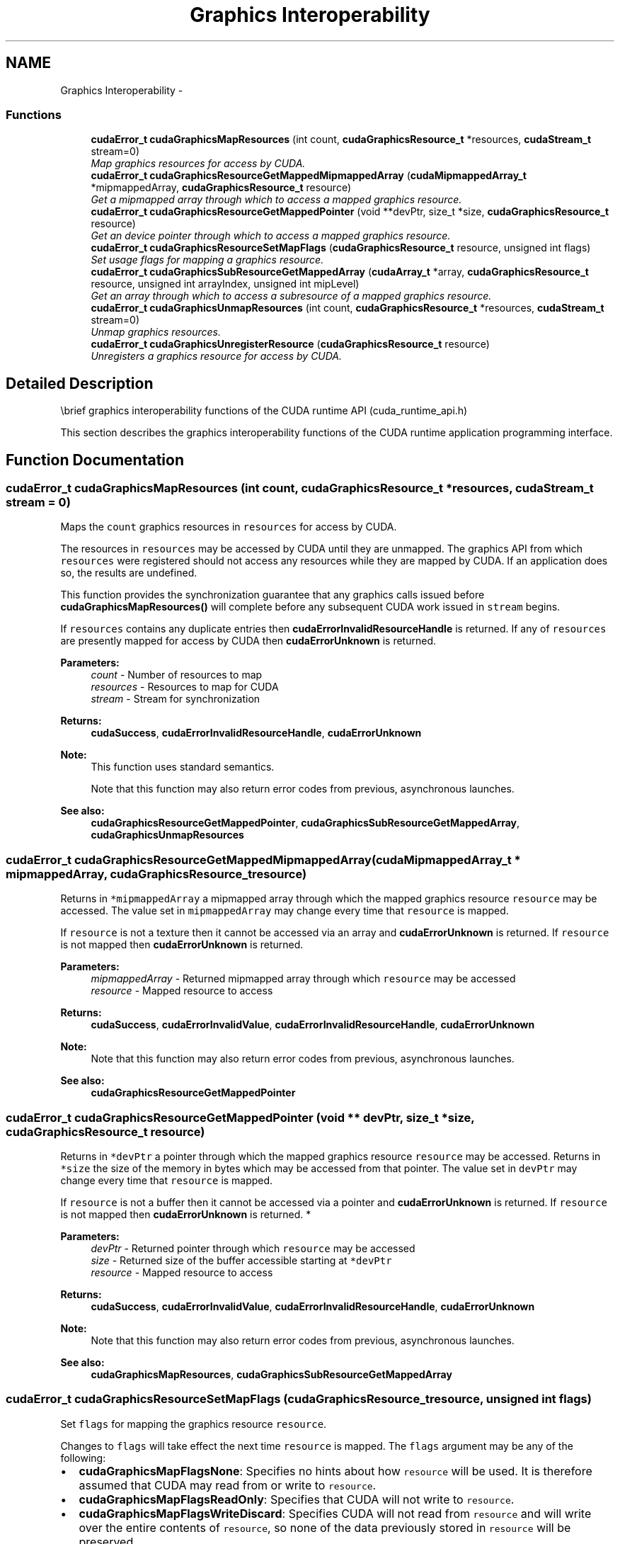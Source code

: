 .TH "Graphics Interoperability" 3 "20 Mar 2015" "Version 6.0" "Doxygen" \" -*- nroff -*-
.ad l
.nh
.SH NAME
Graphics Interoperability \- 
.SS "Functions"

.in +1c
.ti -1c
.RI "\fBcudaError_t\fP \fBcudaGraphicsMapResources\fP (int count, \fBcudaGraphicsResource_t\fP *resources, \fBcudaStream_t\fP stream=0)"
.br
.RI "\fIMap graphics resources for access by CUDA. \fP"
.ti -1c
.RI "\fBcudaError_t\fP \fBcudaGraphicsResourceGetMappedMipmappedArray\fP (\fBcudaMipmappedArray_t\fP *mipmappedArray, \fBcudaGraphicsResource_t\fP resource)"
.br
.RI "\fIGet a mipmapped array through which to access a mapped graphics resource. \fP"
.ti -1c
.RI "\fBcudaError_t\fP \fBcudaGraphicsResourceGetMappedPointer\fP (void **devPtr, size_t *size, \fBcudaGraphicsResource_t\fP resource)"
.br
.RI "\fIGet an device pointer through which to access a mapped graphics resource. \fP"
.ti -1c
.RI "\fBcudaError_t\fP \fBcudaGraphicsResourceSetMapFlags\fP (\fBcudaGraphicsResource_t\fP resource, unsigned int flags)"
.br
.RI "\fISet usage flags for mapping a graphics resource. \fP"
.ti -1c
.RI "\fBcudaError_t\fP \fBcudaGraphicsSubResourceGetMappedArray\fP (\fBcudaArray_t\fP *array, \fBcudaGraphicsResource_t\fP resource, unsigned int arrayIndex, unsigned int mipLevel)"
.br
.RI "\fIGet an array through which to access a subresource of a mapped graphics resource. \fP"
.ti -1c
.RI "\fBcudaError_t\fP \fBcudaGraphicsUnmapResources\fP (int count, \fBcudaGraphicsResource_t\fP *resources, \fBcudaStream_t\fP stream=0)"
.br
.RI "\fIUnmap graphics resources. \fP"
.ti -1c
.RI "\fBcudaError_t\fP \fBcudaGraphicsUnregisterResource\fP (\fBcudaGraphicsResource_t\fP resource)"
.br
.RI "\fIUnregisters a graphics resource for access by CUDA. \fP"
.in -1c
.SH "Detailed Description"
.PP 
\\brief graphics interoperability functions of the CUDA runtime API (cuda_runtime_api.h)
.PP
This section describes the graphics interoperability functions of the CUDA runtime application programming interface. 
.SH "Function Documentation"
.PP 
.SS "\fBcudaError_t\fP cudaGraphicsMapResources (int count, \fBcudaGraphicsResource_t\fP * resources, \fBcudaStream_t\fP stream = \fC0\fP)"
.PP
Maps the \fCcount\fP graphics resources in \fCresources\fP for access by CUDA.
.PP
The resources in \fCresources\fP may be accessed by CUDA until they are unmapped. The graphics API from which \fCresources\fP were registered should not access any resources while they are mapped by CUDA. If an application does so, the results are undefined.
.PP
This function provides the synchronization guarantee that any graphics calls issued before \fBcudaGraphicsMapResources()\fP will complete before any subsequent CUDA work issued in \fCstream\fP begins.
.PP
If \fCresources\fP contains any duplicate entries then \fBcudaErrorInvalidResourceHandle\fP is returned. If any of \fCresources\fP are presently mapped for access by CUDA then \fBcudaErrorUnknown\fP is returned.
.PP
\fBParameters:\fP
.RS 4
\fIcount\fP - Number of resources to map 
.br
\fIresources\fP - Resources to map for CUDA 
.br
\fIstream\fP - Stream for synchronization
.RE
.PP
\fBReturns:\fP
.RS 4
\fBcudaSuccess\fP, \fBcudaErrorInvalidResourceHandle\fP, \fBcudaErrorUnknown\fP 
.RE
.PP
\fBNote:\fP
.RS 4
This function uses standard  semantics. 
.PP
Note that this function may also return error codes from previous, asynchronous launches.
.RE
.PP
\fBSee also:\fP
.RS 4
\fBcudaGraphicsResourceGetMappedPointer\fP, \fBcudaGraphicsSubResourceGetMappedArray\fP, \fBcudaGraphicsUnmapResources\fP 
.RE
.PP

.SS "\fBcudaError_t\fP cudaGraphicsResourceGetMappedMipmappedArray (\fBcudaMipmappedArray_t\fP * mipmappedArray, \fBcudaGraphicsResource_t\fP resource)"
.PP
Returns in \fC*mipmappedArray\fP a mipmapped array through which the mapped graphics resource \fCresource\fP may be accessed. The value set in \fCmipmappedArray\fP may change every time that \fCresource\fP is mapped.
.PP
If \fCresource\fP is not a texture then it cannot be accessed via an array and \fBcudaErrorUnknown\fP is returned. If \fCresource\fP is not mapped then \fBcudaErrorUnknown\fP is returned.
.PP
\fBParameters:\fP
.RS 4
\fImipmappedArray\fP - Returned mipmapped array through which \fCresource\fP may be accessed 
.br
\fIresource\fP - Mapped resource to access
.RE
.PP
\fBReturns:\fP
.RS 4
\fBcudaSuccess\fP, \fBcudaErrorInvalidValue\fP, \fBcudaErrorInvalidResourceHandle\fP, \fBcudaErrorUnknown\fP 
.RE
.PP
\fBNote:\fP
.RS 4
Note that this function may also return error codes from previous, asynchronous launches.
.RE
.PP
\fBSee also:\fP
.RS 4
\fBcudaGraphicsResourceGetMappedPointer\fP 
.RE
.PP

.SS "\fBcudaError_t\fP cudaGraphicsResourceGetMappedPointer (void ** devPtr, size_t * size, \fBcudaGraphicsResource_t\fP resource)"
.PP
Returns in \fC*devPtr\fP a pointer through which the mapped graphics resource \fCresource\fP may be accessed. Returns in \fC*size\fP the size of the memory in bytes which may be accessed from that pointer. The value set in \fCdevPtr\fP may change every time that \fCresource\fP is mapped.
.PP
If \fCresource\fP is not a buffer then it cannot be accessed via a pointer and \fBcudaErrorUnknown\fP is returned. If \fCresource\fP is not mapped then \fBcudaErrorUnknown\fP is returned. * 
.PP
\fBParameters:\fP
.RS 4
\fIdevPtr\fP - Returned pointer through which \fCresource\fP may be accessed 
.br
\fIsize\fP - Returned size of the buffer accessible starting at \fC*devPtr\fP 
.br
\fIresource\fP - Mapped resource to access
.RE
.PP
\fBReturns:\fP
.RS 4
\fBcudaSuccess\fP, \fBcudaErrorInvalidValue\fP, \fBcudaErrorInvalidResourceHandle\fP, \fBcudaErrorUnknown\fP 
.RE
.PP
\fBNote:\fP
.RS 4
Note that this function may also return error codes from previous, asynchronous launches.
.RE
.PP
\fBSee also:\fP
.RS 4
\fBcudaGraphicsMapResources\fP, \fBcudaGraphicsSubResourceGetMappedArray\fP 
.RE
.PP

.SS "\fBcudaError_t\fP cudaGraphicsResourceSetMapFlags (\fBcudaGraphicsResource_t\fP resource, unsigned int flags)"
.PP
Set \fCflags\fP for mapping the graphics resource \fCresource\fP.
.PP
Changes to \fCflags\fP will take effect the next time \fCresource\fP is mapped. The \fCflags\fP argument may be any of the following:
.IP "\(bu" 2
\fBcudaGraphicsMapFlagsNone\fP: Specifies no hints about how \fCresource\fP will be used. It is therefore assumed that CUDA may read from or write to \fCresource\fP.
.IP "\(bu" 2
\fBcudaGraphicsMapFlagsReadOnly\fP: Specifies that CUDA will not write to \fCresource\fP.
.IP "\(bu" 2
\fBcudaGraphicsMapFlagsWriteDiscard\fP: Specifies CUDA will not read from \fCresource\fP and will write over the entire contents of \fCresource\fP, so none of the data previously stored in \fCresource\fP will be preserved.
.PP
.PP
If \fCresource\fP is presently mapped for access by CUDA then \fBcudaErrorUnknown\fP is returned. If \fCflags\fP is not one of the above values then \fBcudaErrorInvalidValue\fP is returned.
.PP
\fBParameters:\fP
.RS 4
\fIresource\fP - Registered resource to set flags for 
.br
\fIflags\fP - Parameters for resource mapping
.RE
.PP
\fBReturns:\fP
.RS 4
\fBcudaSuccess\fP, \fBcudaErrorInvalidValue\fP, \fBcudaErrorInvalidResourceHandle\fP, \fBcudaErrorUnknown\fP, 
.RE
.PP
\fBNote:\fP
.RS 4
Note that this function may also return error codes from previous, asynchronous launches.
.RE
.PP
\fBSee also:\fP
.RS 4
\fBcudaGraphicsMapResources\fP 
.RE
.PP

.SS "\fBcudaError_t\fP cudaGraphicsSubResourceGetMappedArray (\fBcudaArray_t\fP * array, \fBcudaGraphicsResource_t\fP resource, unsigned int arrayIndex, unsigned int mipLevel)"
.PP
Returns in \fC*array\fP an array through which the subresource of the mapped graphics resource \fCresource\fP which corresponds to array index \fCarrayIndex\fP and mipmap level \fCmipLevel\fP may be accessed. The value set in \fCarray\fP may change every time that \fCresource\fP is mapped.
.PP
If \fCresource\fP is not a texture then it cannot be accessed via an array and \fBcudaErrorUnknown\fP is returned. If \fCarrayIndex\fP is not a valid array index for \fCresource\fP then \fBcudaErrorInvalidValue\fP is returned. If \fCmipLevel\fP is not a valid mipmap level for \fCresource\fP then \fBcudaErrorInvalidValue\fP is returned. If \fCresource\fP is not mapped then \fBcudaErrorUnknown\fP is returned.
.PP
\fBParameters:\fP
.RS 4
\fIarray\fP - Returned array through which a subresource of \fCresource\fP may be accessed 
.br
\fIresource\fP - Mapped resource to access 
.br
\fIarrayIndex\fP - Array index for array textures or cubemap face index as defined by \fBcudaGraphicsCubeFace\fP for cubemap textures for the subresource to access 
.br
\fImipLevel\fP - Mipmap level for the subresource to access
.RE
.PP
\fBReturns:\fP
.RS 4
\fBcudaSuccess\fP, \fBcudaErrorInvalidValue\fP, \fBcudaErrorInvalidResourceHandle\fP, \fBcudaErrorUnknown\fP 
.RE
.PP
\fBNote:\fP
.RS 4
Note that this function may also return error codes from previous, asynchronous launches.
.RE
.PP
\fBSee also:\fP
.RS 4
\fBcudaGraphicsResourceGetMappedPointer\fP 
.RE
.PP

.SS "\fBcudaError_t\fP cudaGraphicsUnmapResources (int count, \fBcudaGraphicsResource_t\fP * resources, \fBcudaStream_t\fP stream = \fC0\fP)"
.PP
Unmaps the \fCcount\fP graphics resources in \fCresources\fP.
.PP
Once unmapped, the resources in \fCresources\fP may not be accessed by CUDA until they are mapped again.
.PP
This function provides the synchronization guarantee that any CUDA work issued in \fCstream\fP before \fBcudaGraphicsUnmapResources()\fP will complete before any subsequently issued graphics work begins.
.PP
If \fCresources\fP contains any duplicate entries then \fBcudaErrorInvalidResourceHandle\fP is returned. If any of \fCresources\fP are not presently mapped for access by CUDA then \fBcudaErrorUnknown\fP is returned.
.PP
\fBParameters:\fP
.RS 4
\fIcount\fP - Number of resources to unmap 
.br
\fIresources\fP - Resources to unmap 
.br
\fIstream\fP - Stream for synchronization
.RE
.PP
\fBReturns:\fP
.RS 4
\fBcudaSuccess\fP, \fBcudaErrorInvalidResourceHandle\fP, \fBcudaErrorUnknown\fP 
.RE
.PP
\fBNote:\fP
.RS 4
This function uses standard  semantics. 
.PP
Note that this function may also return error codes from previous, asynchronous launches.
.RE
.PP
\fBSee also:\fP
.RS 4
\fBcudaGraphicsMapResources\fP 
.RE
.PP

.SS "\fBcudaError_t\fP cudaGraphicsUnregisterResource (\fBcudaGraphicsResource_t\fP resource)"
.PP
Unregisters the graphics resource \fCresource\fP so it is not accessible by CUDA unless registered again.
.PP
If \fCresource\fP is invalid then \fBcudaErrorInvalidResourceHandle\fP is returned.
.PP
\fBParameters:\fP
.RS 4
\fIresource\fP - Resource to unregister
.RE
.PP
\fBReturns:\fP
.RS 4
\fBcudaSuccess\fP, \fBcudaErrorInvalidResourceHandle\fP, \fBcudaErrorUnknown\fP 
.RE
.PP
\fBNote:\fP
.RS 4
Note that this function may also return error codes from previous, asynchronous launches.
.RE
.PP
\fBSee also:\fP
.RS 4
\fBcudaGraphicsD3D9RegisterResource\fP, \fBcudaGraphicsD3D10RegisterResource\fP, \fBcudaGraphicsD3D11RegisterResource\fP, \fBcudaGraphicsGLRegisterBuffer\fP, \fBcudaGraphicsGLRegisterImage\fP 
.RE
.PP

.SH "Author"
.PP 
Generated automatically by Doxygen from the source code.
